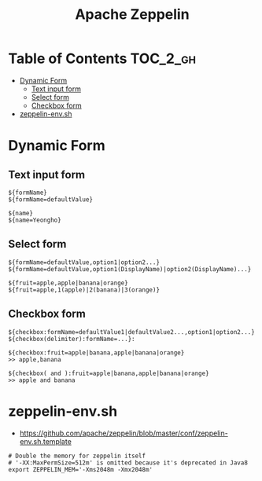 #+TITLE: Apache Zeppelin

* Table of Contents :TOC_2_gh:
 - [[#dynamic-form][Dynamic Form]]
   - [[#text-input-form][Text input form]]
   - [[#select-form][Select form]]
   - [[#checkbox-form][Checkbox form]]
 - [[#zeppelin-envsh][zeppelin-env.sh]]

* Dynamic Form
** Text input form
#+BEGIN_EXAMPLE
  ${formName}
  ${formName=defaultValue}
#+END_EXAMPLE

#+BEGIN_EXAMPLE
  ${name}
  ${name=Yeongho}
#+END_EXAMPLE

** Select form
#+BEGIN_EXAMPLE
  ${formName=defaultValue,option1|option2...}
  ${formName=defaultValue,option1(DisplayName)|option2(DisplayName)...}
#+END_EXAMPLE

#+BEGIN_EXAMPLE
  ${fruit=apple,apple|banana|orange}
  ${fruit=apple,1(apple)|2(banana)|3(orange)}
#+END_EXAMPLE

** Checkbox form
#+BEGIN_EXAMPLE
  ${checkbox:formName=defaultValue1|defaultValue2...,option1|option2...}
  ${checkbox(delimiter):formName=...}:
#+END_EXAMPLE

#+BEGIN_EXAMPLE
  ${checkbox:fruit=apple|banana,apple|banana|orange}
  >> apple,banana 

  ${checkbox( and ):fruit=apple|banana,apple|banana|orange}
  >> apple and banana 
#+END_EXAMPLE

* zeppelin-env.sh
- https://github.com/apache/zeppelin/blob/master/conf/zeppelin-env.sh.template

#+BEGIN_SRC shell
  # Double the memory for zeppelin itself
  # '-XX:MaxPermSize=512m' is omitted because it's deprecated in Java8
  export ZEPPELIN_MEM='-Xms2048m -Xmx2048m'
#+END_SRC
